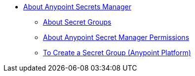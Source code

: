 * link:/anypoint-secrets-manager/[About Anypoint Secrets Manager]
** link:/anypoint-secrets-manager/asm-secret-group-concept[About Secret Groups]
** link:/anypoint-secrets-manager/asm-permission-concept[About Anypoint Secret Manager Permissions]
** link:/anypoint-secrets-manager/asm-secret-group-creation-task[To Create a Secret Group (Anypoint Platform)]
